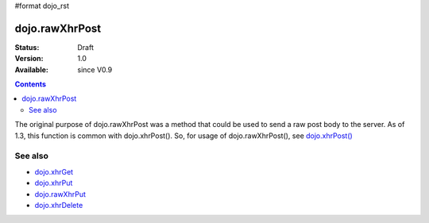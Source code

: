 #format dojo_rst

dojo.rawXhrPost
===============

:Status: Draft
:Version: 1.0
:Available: since V0.9

.. contents::
   :depth: 2

The original purpose of dojo.rawXhrPost was a method that could be used to send a raw post body to the server.  As of 1.3, this function is common with dojo.xhrPost().  So, for usage of dojo.rawXhrPost(), see `dojo.xhrPost() <dojo/xhrPost>`_


========
See also
========

* `dojo.xhrGet <dojo/xhrGet>`_
* `dojo.xhrPut <dojo/xhrPut>`_
* `dojo.rawXhrPut <dojo/rawXhrPut>`_
* `dojo.xhrDelete <dojo/xhrDelete>`_
